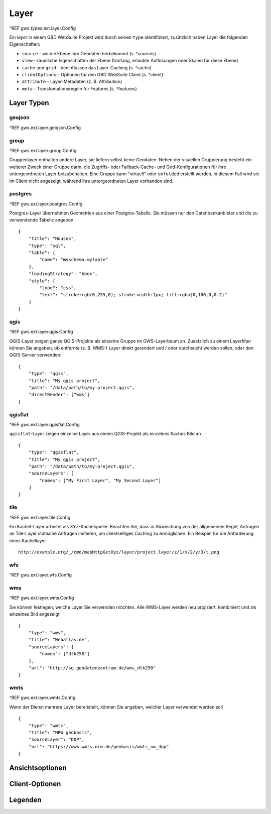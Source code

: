 Layer
=====

^REF gws.types.ext.layer.Config

Ein *layer* in einem GBD WebSuite Projekt wird durch seinen ``type`` identifiziert, zusätzlich haben Layer die folgenden Eigenschaften:

* ``source`` - wo die Ebene ihre Geodaten herbekommt (s. ^sources)
* ``view`` - räumliche Eigenschaften der Ebene (Umfang, erlaubte Auflösungen oder Skalen für diese Ebene)
* ``cache`` und ``grid`` - beeinflussen das Layer-Caching (s. ^cache)
* ``clientOptions`` - Optionen für den GBD WebSuite Client (s. ^client)
* ``attribute`` - Layer-Metadaten (z. B. Attribution)
* ``meta`` - Transfomationsregeln für Features (s. ^features)

Layer Typen
-----------

geojson
~~~~~~~

^REF gws.ext.layer.geojson.Config

group
~~~~~

^REF gws.ext.layer.group.Config

Gruppenlayer enthalten andere Layer, sie liefern selbst keine Geodaten. Neben der visuellen Gruppierung besteht ein weiterer Zweck einer Gruppe darin, die Zugriffs- oder Fallback-Cache- und Grid-Konfigurationen für ihre untergeordneten Layer beizubehalten. Eine Gruppe kann "virtuell" oder ``unfolded`` erstellt werden, in diesem Fall wird sie im Client nicht angezeigt, während ihre untergeordneten Layer vorhanden sind.

postgres
~~~~~~~~

^REF gws.ext.layer.postgres.Config

Postgres-Layer übernehmen Geometrien aus einer Postgres-Tabelle. Sie müssen nur den Datenbankanbieter und die zu verwendende Tabelle angeben ::

        {
            "title": "Houses",
            "type": "sql",
            "table": {
                "name": "myschema.mytable"
            },
            "loadingStrategy": "bbox",
            "style": {
                "type": "css",
                "text": "stroke:rgb(0,255,0); stroke-width:1px; fill:rgba(0,100,0,0.2)"
            }
        }

qgis
~~~~

^REF gws.ext.layer.qgis.Config

QGIS-Layer zeigen ganze QGIS-Projekte als einzelne Gruppe im GWS-Layerbaum an. Zusätzlich zu einem Layerfilter können Sie angeben, ob entfernte (z. B. WMS-) Layer direkt gerendert und / oder durchsucht werden sollen, oder den QGIS-Server verwenden: ::

    {
        "type": "qgis",
        "title": "My qgis project",
        "path": "/data/path/to/my-project.qgis",
        "directRender": ["wms"]
    }

qgisflat
~~~~~~~~

^REF gws.ext.layer.qgisflat.Config

``qgisflat``-Layer zeigen einzelne Layer aus einem QGIS-Projekt als einzelnes flaches Bild an ::

    {
        "type": "qgisflat",
        "title": "My qgis project",
        "path": "/data/path/to/my-project.qgis",
        "sourceLayers": [
            "names": ["My First Layer", "My Second Layer"]
        ]
    }

tile
~~~~

^REF gws.ext.layer.tile.Config

Ein Kachel-Layer arbeitet als XYZ-Kachelquelle. Beachten Sie, dass in Abweichung von der allgemeinen Regel, Anfragen an Tile-Layer statische Anfragen imitieren, um clientseitiges Caching zu ermöglichen. Ein Beispiel für die Anforderung eines Kachellayer ::

    http://example.org/_/cmd/mapHttpGetXyz/layer/project.layer/z/1/x/2/y/3/t.png

wfs
~~~

^REF gws.ext.layer.wfs.Config

wms
~~~

^REF gws.ext.layer.wms.Config

Sie können festlegen, welche Layer Sie verwenden möchten. Alle WMS-Layer werden neu projiziert, kombiniert und als einzelnes Bild angezeigt ::

    {
        "type": "wms",
        "title": "Webatlas.de",
        "sourceLayers": {
            "names": ["dtk250"]
        },
        "url": "http://sg.geodatenzentrum.de/wms_dtk250"
    }

wmts
~~~~

^REF gws.ext.layer.wmts.Config

Wenn der Dienst mehrere Layer bereitstellt, können Sie angeben, welcher Layer verwendet werden soll ::

    {
        "type": "wmts",
        "title": "NRW geobasis",
        "sourceLayer": "DOP",
        "url": "https://www.wmts.nrw.de/geobasis/wmts_nw_dop"
    }

Ansichtsoptionen
----------------

Client-Optionen
---------------

Legenden
--------
